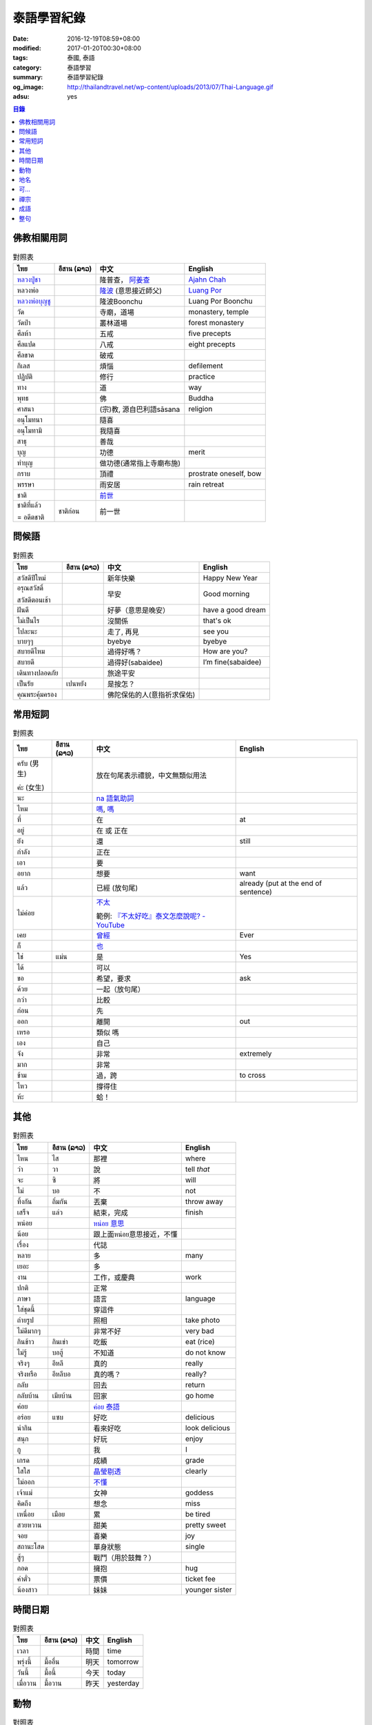 泰語學習紀錄
############

:date: 2016-12-19T08:59+08:00
:modified: 2017-01-20T00:30+08:00
:tags: 泰國, 泰語
:category: 泰語學習
:summary: 泰語學習紀錄
:og_image: http://thailandtravel.net/wp-content/uploads/2013/07/Thai-Language.gif
:adsu: yes


.. contents:: 目錄


佛教相關用詞
++++++++++++

.. list-table:: 對照表
   :header-rows: 1
   :class: table-syntax-diff

   * - ไทย
     - อีสาน (ລາວ)
     - 中文
     - English

   * - `หลวงปู่ชา`_
     -
     - 隆普查， `阿姜查`_
     - `Ajahn Chah`_

   * - หลวงพ่อ
     -
     - `隆波`_ (意思接近師父)
     - `Luang Por`_

   * - `หลวงพ่อบุญชู`_
     -
     - 隆波Boonchu
     - Luang Por Boonchu

   * - วัด
     -
     - 寺廟，道場
     - monastery, temple

   * - วัดป่า
     -
     - 叢林道場
     - forest monastery

   * - ศีลห้า
     -
     - 五戒
     - five precepts

   * - ศีลแปด
     -
     - 八戒
     - eight precepts

   * - ศีลขาด
     -
     - 破戒
     -

   * - กิเลส
     -
     - 煩惱
     - defilement

   * - ปฏิบัติ
     -
     - 修行
     - practice

   * - ทาง
     -
     - 道
     - way

   * - พุทธ
     -
     - 佛
     - Buddha

   * - ศาสนา
     -
     - (宗)教, 源自巴利語sāsana
     - religion

   * - อนุโมทนา
     -
     - 隨喜
     -

   * - อนุโมทามิ
     -
     - 我隨喜
     -

   * - สาธุ
     -
     - 善哉
     -

   * - บุญ
     -
     - 功德
     - merit

   * - ทำบุญ
     -
     - 做功德(通常指上寺廟布施)
     -

   * - กราบ
     -
     - 頂禮
     - prostrate oneself, bow

   * - พรรษา
     -
     - 雨安居
     - rain retreat

   * - ชาติ
     -
     - `前世`_
     -

   * - ชาติที่แล้ว

       = อดีตชาติ
     - ชาติก่อน
     - 前一世
     -

問候語
++++++

.. list-table:: 對照表
   :header-rows: 1
   :class: table-syntax-diff

   * - ไทย
     - อีสาน (ລາວ)
     - 中文
     - English

   * - สวัสดีปีใหม่
     -
     - 新年快樂
     - Happy New Year

   * - อรุณสวัสดิ์

       สวัสดีตอนเช้า
     -
     - 早安
     - Good morning

   * - ฝันดี
     -
     - 好夢（意思是晚安）
     - have a good dream

   * - ไม่เป็นไร
     -
     - 沒關係
     - that's ok

   * - ไปละนะ
     -
     - 走了, 再見
     - see you

   * - บายๆๆ
     -
     - byebye
     - byebye

   * - สบายดีไหม
     -
     - 過得好嗎？
     - How are you?

   * - สบายดี
     -
     - 過得好(sabaidee)
     - I’m fine(sabaidee)

   * - เดินทางปลอดภัย
     -
     - 旅途平安
     -

   * - เป็นรัย
     - เปนหยัง
     - 是按怎？
     -

   * - คุณพระคุ้มครอง
     -
     - 佛陀保佑的人(意指祈求保佑)
     -

常用短詞
++++++++

.. list-table:: 對照表
   :header-rows: 1
   :class: table-syntax-diff

   * - ไทย
     - อีสาน (ລາວ)
     - 中文
     - English

   * - ครับ (男生)

       ค่ะ (女生)
     -
     - 放在句尾表示禮貌，中文無類似用法
     -

   * - นะ
     -
     - `na 語氣助詞`_
     -

   * - ไหม
     -
     - `嗎 <https://www.google.com/search?q=%E5%97%8E+%E6%B3%B0%E6%96%87>`__,
       `嗎 <https://www.google.com/search?q=%E5%97%8E+%E6%B3%B0%E8%AA%9E>`__
     -

   * - ที่
     -
     - 在
     - at

   * - อยู่
     -
     - 在 或 正在
     -

   * - ยัง
     -
     - 還
     - still

   * - กำลัง
     -
     - 正在
     -

   * - เอา
     -
     - 要
     -

   * - อยาก
     -
     - 想要
     - want

   * - แล้ว
     -
     - 已經 (放句尾)
     - already (put at the end of sentence)

   * - ไม่ค่อย
     -
     - `不太 <https://www.google.com/search?q=%E6%B3%B0%E8%AA%9E+%E4%B8%8D%E5%A4%AA>`_

       範例: `『不太好吃』泰文怎麼說呢? - YouTube <https://www.youtube.com/watch?v=nZlVeSU5SRg>`_
     -

   * - เคย
     -
     - `曾經`_
     - Ever

   * - ก็
     -
     - `也`_
     -

   * - ใช่
     - แม่น
     - 是
     - Yes

   * - ได้
     -
     - 可以
     -

   * - ขอ
     -
     - 希望，要求
     - ask

   * - ด้วย
     -
     - 一起（放句尾）
     -

   * - กว่า
     -
     - 比較
     -

   * - ก่อน
     -
     - 先
     -

   * - ออก
     -
     - 離開
     - out

   * - เหรอ
     -
     - 類似 嗎
     -

   * - เอง
     -
     - 自己
     -

   * - จัง
     -
     - 非常
     - extremely

   * - มาก
     -
     - 非常
     -

   * - ข้าม
     -
     - 過，跨
     - to cross

   * - ไหว
     -
     - 撐得住
     -

   * - ห้ะ
     -
     - 蛤！
     -

其他
++++

.. list-table:: 對照表
   :header-rows: 1
   :class: table-syntax-diff

   * - ไทย
     - อีสาน (ລາວ)
     - 中文
     - English

   * - ไหน
     - ไส
     - 那裡
     - where

   * - ว่า
     - วา
     - 說
     - tell *that*

   * - จะ
     - ซิ
     - 將
     - will

   * - ไม่
     - บอ
     - 不
     - not

   * - ทิ้งกัน
     - ถิ่มกัน
     - 丟棄
     - throw away

   * - เสร็จ
     - แล่ว
     - 結束，完成
     - finish

   * - หน่อย
     -
     - `หน่อย 意思`_
     -

   * - น้อย
     -
     - 跟上面หน่อย意思接近，不懂
     -

   * - เรื่อง
     -
     - 代誌
     -

   * - หลาย
     -
     - 多
     - many

   * - เยอะ
     -
     - 多
     -

   * - งาน
     -
     - 工作，或慶典
     - work

   * - ปกติ
     -
     - 正常
     -

   * - ภาษา
     -
     - 語言
     - language

   * - ใส่ชุดนี้
     -
     - 穿這件
     -

   * - ถ่ายรูป
     -
     - 照相
     - take photo

   * - ไม่ดีมากๆ
     -
     - 非常不好
     - very bad

   * - กินข้าว
     - กินเข่า
     - 吃飯
     - eat (rice)

   * - ไม่รู้
     - บอฮู้
     - 不知道
     - do not know

   * - จริงๆ
     - อีหลี
     - 真的
     - really

   * - จริงหรือ
     - อีหลีบอ
     - 真的嗎？
     - really?

   * - กลับ
     -
     - 回去
     - return

   * - กลับบ้าน
     - เมียบ้าน
     - 回家
     - go home

   * - ค่อย
     -
     - `ค่อย 泰語`_
     -

   * - อร่อย
     - แซบ
     - 好吃
     - delicious

   * - น่ากิน
     -
     - 看來好吃
     - look delicious

   * - สนุก
     -
     - 好玩
     - enjoy

   * - กู
     -
     - 我
     - I

   * - เกรด
     -
     - 成績
     - grade

   * - ใสใส
     -
     - `晶瑩剔透`_
     - clearly

   * - ไม่ออก
     -
     - `不懂`_
     -

   * - เจ้าแม่
     -
     - 女神
     - goddess

   * - คิดถึง
     -
     - 想念
     - miss

   * - เหนื่อย
     - เมือย
     - 累
     - be tired

   * - สวยหวาน
     -
     - 甜美
     - pretty sweet

   * - จอย
     -
     - 喜樂
     - joy

   * - สถานะโสด
     -
     - 單身狀態
     - single

   * - สู้ๆ
     -
     - 戰鬥（用於鼓舞？）
     -

   * - กอด
     -
     - 擁抱
     - hug

   * - ค่าตั๋ว
     -
     - 票價
     - ticket fee

   * - น้องสาว
     -
     - 妹妹
     - younger sister

時間日期
++++++++

.. list-table:: 對照表
   :header-rows: 1
   :class: table-syntax-diff

   * - ไทย
     - อีสาน (ລາວ)
     - 中文
     - English

   * - เวลา
     -
     - 時間
     - time

   * - พรุ่งนี้
     - มื้ออื่น
     - 明天
     - tomorrow

   * - วันนี้
     - มื้อนี้
     - 今天
     - today

   * - เมื่อวาน
     - มื้อวาน
     - 昨天
     - yesterday

動物
++++

.. list-table:: 對照表
   :header-rows: 1
   :class: table-syntax-diff

   * - ไทย
     - อีสาน (ລາວ)
     - 中文
     - English

   * - ลูกแมว
     -
     - 剛出生的小貓
     - baby cat

   * - ลูก
     -
     - 子
     - child

   * - เด็กทารก
     -
     - 嬰兒
     - infant

   * - หมา
     -
     - 狗
     - dog

   * - ตัว
     -
     - 隻(狗的單位詞)
     -

地名
++++

.. list-table:: 對照表
   :header-rows: 1
   :class: table-syntax-diff

   * - ไทย
     - อีสาน (ລາວ)
     - 中文
     - English

   * - อุบล
     -
     - 烏汶
     - Ubon

   * - อีสาน
     -
     - Esan `泰國東北地區的稱呼`_
     -

可...
+++++

.. list-table:: 對照表
   :header-rows: 1
   :class: table-syntax-diff

   * - ไทย
     - อีสาน (ລາວ)
     - 中文
     - English

   * - น่าดู
     -
     - `好看`_
     -

   * - น่ารัก
     -
     - 可愛
     - cute

   * - น่ากลัว
     -
     - 可怕
     - scary

禪宗
++++

.. list-table:: 對照表
   :header-rows: 1
   :class: table-syntax-diff

   * - ไทย
     - อีสาน (ລາວ)
     - 中文
     - English

   * - ผู้ดูอยู่ก็คือความคิด
     -
     - 正在看著也是念頭
     -

   * - หยดน้ำก็คือสายน้ำ
     -
     - 滴水也是河流
     -

   * - มันอยู่ที่ไหน
     -
     - 他在哪裡
     -

   * - สิ่งที่ไม่ถูกสั่นคลอน
     -
     - 不被影響的
     -

   * - จิตที่สลัดออก
     -
     - 出離心
     -

   * - ชี้ทางหลุดพ้น
     -
     - 直指解脫
     -

   * - กรรมฐานที่ชงักการปรุงแต่ง
     -
     - 斷除妄想的工具
     -

   * - 《ประวัติพุทธศาสนานิกายฌานประเทศจีน》
     -
     - 中國禪宗史 印順著
     -

成語
++++

.. list-table:: 對照表
   :header-rows: 1
   :class: table-syntax-diff

   * - ไทย
     - อีสาน (ລາວ)
     - 中文
     - English

   * - รู้คนรู้หน้าไม่รู้ใจ
     -
     - 知人知面不知心
     -

   * - ทวนเปิดเผย หลบหลีกง่าย
     -
     - 明槍易躲，暗箭難防
     -

整句
++++

.. list-table:: 對照表
   :header-rows: 1
   :class: table-syntax-diff

   * - ไทย
     - อีสาน (ລາວ)
     - 中文
     - English

   * - หาผู้
     -
     - 找人
     - find someone

   * - จ่าย
     -
     - 付
     - pay

   * - ค่าเทอม
     -
     - 學費
     - tuition fee

   * - ฉลอง
     -
     - 慶祝
     - celebrate

   * - วันเงินเดือนออก
     -
     - 發薪日
     - payday

   * - ติดละครเหรอเนี่ย
     -
     - 迷上連續劇了唷
     -

   * - ระลึกชาติได้หรอ
     -
     - 可以憶起前世喔
     -

   * - อยู่แต่บ้านมันเบื่อ
     -
     - 在但家無聊
     -

   * - ชวนหน่อย
     -
     - 邀請??
     -

   * - ช่วยดูหน่อย
     -
     - 幫我看看
     -

   * - ชีวิตดี๊ดี
     -
     - 生活很好
     - Life's good

   * - ยังเด็กอยู่
     -
     - 還年輕
     - still young

   * - กำลังไปห้าง
     -
     - 正在去商場
     -

   * - ไม่เอาค่ะ
     -
     - 不要
     -

   * - เข้าพรรษาเรียนรู้ต่อ
     -
     - 入雨安居繼續學習(?)
     -

   * - สรุปคือมันมาเอง แล้วกำลังจะเอาไปที่วัดเหรอ
     -
     - 結論是它自己來，然後正要拿去寺廟嗎
     -

   * - ยังไม่ตายยังไหวอยู่
     -
     - 還沒死還撐得住
     -

   * - อากาศเปลี่ยนเรายังรู้สึกตัว ใจคนเปลี่ยนไปใครจะรู้
     -
     - 氣候變我們身體仍感覺到 人心變誰會知道
     -

   * - ต้องดูแลตัวเองให้ดีก่อน
     -
     - 必須先照顧好自己
     - take care of yourself well first

   * - กลับบ้านพร้อมกับเหตุการณ์ไม่โอเคจริงๆ
     -
     - 和意外一起回家，真的不OK
     -

   * - 2 ปี กับอีก 6 เดือน กับการไม่มีแฟน
     -
     - 兩年又六個月沒有對象
     -

----

參考：

.. [1] `จะ ภาษาอีสาน - Google search <https://www.google.com/search?q=%E0%B8%88%E0%B8%B0+%E0%B8%A0%E0%B8%B2%E0%B8%A9%E0%B8%B2%E0%B8%AD%E0%B8%B5%E0%B8%AA%E0%B8%B2%E0%B8%99>`_

       `จะ ภาษาอีสาน - DuckDuckGo search <https://duckduckgo.com/?q=%E0%B8%88%E0%B8%B0+%E0%B8%A0%E0%B8%B2%E0%B8%A9%E0%B8%B2%E0%B8%AD%E0%B8%B5%E0%B8%AA%E0%B8%B2%E0%B8%99>`_

       `จะ ภาษาอีสาน - Bing search <https://www.bing.com/search?q=%E0%B8%88%E0%B8%B0+%E0%B8%A0%E0%B8%B2%E0%B8%A9%E0%B8%B2%E0%B8%AD%E0%B8%B5%E0%B8%AA%E0%B8%B2%E0%B8%99>`_

       `จะ ภาษาอีสาน - Yahoo search <https://search.yahoo.com/search?p=%E0%B8%88%E0%B8%B0+%E0%B8%A0%E0%B8%B2%E0%B8%A9%E0%B8%B2%E0%B8%AD%E0%B8%B5%E0%B8%AA%E0%B8%B2%E0%B8%99>`_

       `จะ ภาษาอีสาน - Baidu search <https://www.baidu.com/s?wd=%E0%B8%88%E0%B8%B0+%E0%B8%A0%E0%B8%B2%E0%B8%A9%E0%B8%B2%E0%B8%AD%E0%B8%B5%E0%B8%AA%E0%B8%B2%E0%B8%99>`_

       `จะ ภาษาอีสาน - Yandex search <https://www.yandex.com/search/?text=%E0%B8%88%E0%B8%B0+%E0%B8%A0%E0%B8%B2%E0%B8%A9%E0%B8%B2%E0%B8%AD%E0%B8%B5%E0%B8%AA%E0%B8%B2%E0%B8%99>`_

       `พจนานุกรมภาษาอีสาน  | อีสานร้อยแปด <https://esan108.com/dic/>`_

       `108 ภาษาอีสาน รวมคำศัพท์ ภาษาท้องถิ่นโดนๆ | รวมรูปภาพคำคม คำคม ข้อความโดนๆ สถานะโดนๆ จาก Facebook <http://www.xn--108-pkla8onerj.com/108-%E0%B8%A0%E0%B8%B2%E0%B8%A9%E0%B8%B2%E0%B8%AD%E0%B8%B5%E0%B8%AA%E0%B8%B2%E0%B8%99-%E0%B8%A3%E0%B8%A7%E0%B8%A1%E0%B8%84%E0%B8%B3%E0%B8%A8%E0%B8%B1%E0%B8%9E%E0%B8%97%E0%B9%8C-%E0%B8%A0%E0%B8%B2%E0%B8%A9%E0%B8%B2%E0%B8%97%E0%B9%89%E0%B8%AD%E0%B8%87%E0%B8%96%E0%B8%B4%E0%B9%88%E0%B8%99%E0%B9%82%E0%B8%94%E0%B8%99%E0%B9%86.html>`_

       `คำศัพท์อีสานน่ารู้ - Pantip <https://pantip.com/topic/32041051>`_


.. _หลวงปู่ชา: https://th.wikipedia.org/wiki/%E0%B8%9E%E0%B8%A3%E0%B8%B0%E0%B9%82%E0%B8%9E%E0%B8%98%E0%B8%B4%E0%B8%8D%E0%B8%B2%E0%B8%93%E0%B9%80%E0%B8%96%E0%B8%A3_(%E0%B8%8A%E0%B8%B2_%E0%B8%AA%E0%B8%B8%E0%B8%A0%E0%B8%97%E0%B8%BA%E0%B9%82%E0%B8%97)
.. _阿姜查: https://zh.wikipedia.org/wiki/%E9%98%BF%E5%A7%9C%E6%9F%A5
.. _Ajahn Chah: https://en.wikipedia.org/wiki/Ajahn_Chah
.. _隆波: https://zh.wikipedia.org/wiki/%E9%9A%86%E6%B3%A2
.. _Luang Por: https://en.wikipedia.org/wiki/Luang_Por
.. _หลวงพ่อบุญชู: https://www.google.com/search?q=%E0%B8%AB%E0%B8%A5%E0%B8%A7%E0%B8%87%E0%B8%9E%E0%B9%88%E0%B8%AD%E0%B8%9A%E0%B8%B8%E0%B8%8D%E0%B8%8A%E0%B8%B9
.. _曾經: https://www.google.com/search?q=%E6%B3%B0%E8%AA%9E+%E6%9B%BE%E7%B6%93
.. _na 語氣助詞: https://www.google.com/search?q=%E0%B8%99%E0%B8%B0+%E6%B3%B0%E8%AA%9E
.. _前世: https://www.google.com/search?q=%E5%89%8D%E4%B8%96+%E6%B3%B0%E8%AA%9E
.. _也: https://www.google.com/search?q=%E0%B8%81%E0%B9%87+%E6%B3%B0%E8%AA%9E
.. _烏汶: https://zh.wikipedia.org/zh-tw/%E7%83%8F%E6%B1%B6%E5%BA%9C
.. _泰國東北地區的稱呼: https://zh.wikipedia.org/zh-tw/%E4%BE%9D%E5%96%84%E5%9C%B0%E5%8C%BA
.. _ค่อย 泰語: https://www.google.com/search?q=%E0%B8%84%E0%B9%88%E0%B8%AD%E0%B8%A2+%E6%B3%B0%E8%AA%9E
.. _好看: https://www.google.com/search?q=%E0%B8%99%E0%B9%88%E0%B8%B2%E0%B8%94%E0%B8%B9+%E5%A5%BD%E7%9C%8B
.. _晶瑩剔透: https://www.google.com/search?q=%E0%B9%83%E0%B8%AA%E0%B9%83%E0%B8%AA+%E6%84%8F%E6%80%9D
.. _หน่อย 意思: https://www.google.com/search?q=%E0%B8%AB%E0%B8%99%E0%B9%88%E0%B8%AD%E0%B8%A2+%E6%84%8F%E6%80%9D
.. _不懂: https://tw.answers.yahoo.com/question/index?qid=20131016000010KK00354
